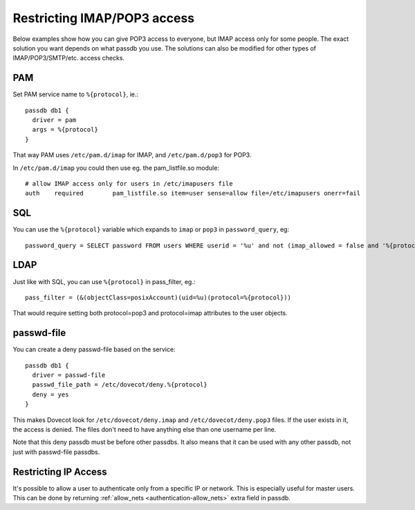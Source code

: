 ============================
Restricting IMAP/POP3 access
============================

Below examples show how you can give POP3 access to everyone, but IMAP
access only for some people. The exact solution you want depends on what
passdb you use. The solutions can also be modified for other types of
IMAP/POP3/SMTP/etc. access checks.

PAM
---

Set PAM service name to ``%{protocol}``, ie.:

::

   passdb db1 {
     driver = pam
     args = %{protocol}
   }

That way PAM uses ``/etc/pam.d/imap`` for IMAP, and ``/etc/pam.d/pop3``
for POP3.

In ``/etc/pam.d/imap`` you could then use eg. the pam_listfile.so
module:

::

   # allow IMAP access only for users in /etc/imapusers file
   auth    required        pam_listfile.so item=user sense=allow file=/etc/imapusers onerr=fail 

SQL
---

You can use the ``%{protocol}`` variable which expands to ``imap`` or ``pop3`` in
``password_query``, eg:

::

   password_query = SELECT password FROM users WHERE userid = '%u' and not (imap_allowed = false and '%{protocol}' = 'imap') 

LDAP
----

Just like with SQL, you can use ``%{protocol}`` in pass_filter, eg.:

::

   pass_filter = (&(objectClass=posixAccount)(uid=%u)(protocol=%{protocol})) 

That would require setting both protocol=pop3 and protocol=imap attributes
to the user objects.

passwd-file
-----------

You can create a deny passwd-file based on the service:

::

   passdb db1 {
     driver = passwd-file
     passwd_file_path = /etc/dovecot/deny.%{protocol}
     deny = yes
   }

This makes Dovecot look for ``/etc/dovecot/deny.imap`` and
``/etc/dovecot/deny.pop3`` files. If the user exists in it, the access
is denied. The files don't need to have anything else than one username
per line.

Note that this deny passdb must be before other passdbs. It also means
that it can be used with any other passdb, not just with passwd-file
passdbs.

Restricting IP Access
---------------------

It's possible to allow a user to authenticate only from a specific IP or
network. This is especially useful for master users. This can be done by
returning :ref:`allow_nets <authentication-allow_nets>` extra field in passdb.
